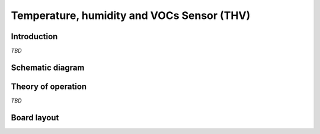 Temperature, humidity and VOCs Sensor (THV)
===========================================

.. image:: /images/ESDK-THV.jpg
   :alt: ESDK THV board

Introduction
------------

*TBD*

Schematic diagram
-----------------

.. image:: /images/ESDK-THV-schematic.jpg
   :alt: ESDK THV schematic diagram

Theory of operation
-------------------

*TBD*

Board layout
------------

.. image:: /images/ESDK-THV-layout.jpg
   :alt: ESDK THV board layout